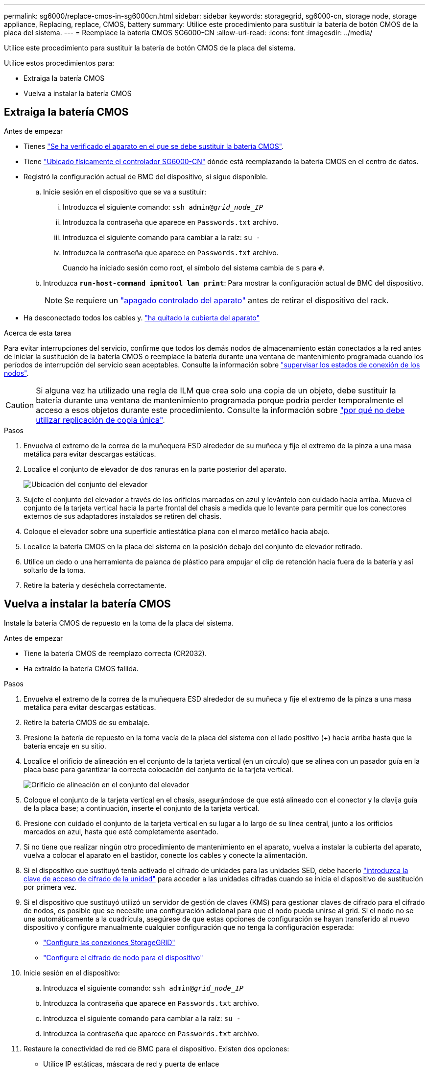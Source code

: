 ---
permalink: sg6000/replace-cmos-in-sg6000cn.html 
sidebar: sidebar 
keywords: storagegrid, sg6000-cn, storage node, storage appliance, Replacing, replace, CMOS, battery 
summary: Utilice este procedimiento para sustituir la batería de botón CMOS de la placa del sistema. 
---
= Reemplace la batería CMOS SG6000-CN
:allow-uri-read: 
:icons: font
:imagesdir: ../media/


[role="lead"]
Utilice este procedimiento para sustituir la batería de botón CMOS de la placa del sistema.

Utilice estos procedimientos para:

* Extraiga la batería CMOS
* Vuelva a instalar la batería CMOS




== Extraiga la batería CMOS

.Antes de empezar
* Tienes link:verify-component-to-replace-sg6000cn.html["Se ha verificado el aparato en el que se debe sustituir la batería CMOS"].
* Tiene link:locating-controller-in-data-center.html["Ubicado físicamente el controlador SG6000-CN"] dónde está reemplazando la batería CMOS en el centro de datos.
* Registró la configuración actual de BMC del dispositivo, si sigue disponible.
+
.. Inicie sesión en el dispositivo que se va a sustituir:
+
... Introduzca el siguiente comando: `ssh admin@_grid_node_IP_`
... Introduzca la contraseña que aparece en `Passwords.txt` archivo.
... Introduzca el siguiente comando para cambiar a la raíz: `su -`
... Introduzca la contraseña que aparece en `Passwords.txt` archivo.
+
Cuando ha iniciado sesión como root, el símbolo del sistema cambia de `$` para `#`.



.. Introduzca `*run-host-command ipmitool lan print*`: Para mostrar la configuración actual de BMC del dispositivo.
+

NOTE: Se requiere un link:power-sg6000-cn-controller-off-on.html["apagado controlado del aparato"] antes de retirar el dispositivo del rack.



* Ha desconectado todos los cables y. link:reinstalling-sg6000-cn-controller-cover.html["ha quitado la cubierta del aparato"]


.Acerca de esta tarea
Para evitar interrupciones del servicio, confirme que todos los demás nodos de almacenamiento están conectados a la red antes de iniciar la sustitución de la batería CMOS o reemplace la batería durante una ventana de mantenimiento programada cuando los períodos de interrupción del servicio sean aceptables. Consulte la información sobre https://docs.netapp.com/us-en/storagegrid/monitor/monitoring-system-health.html#monitor-node-connection-states["supervisar los estados de conexión de los nodos"^].


CAUTION: Si alguna vez ha utilizado una regla de ILM que crea solo una copia de un objeto, debe sustituir la batería durante una ventana de mantenimiento programada porque podría perder temporalmente el acceso a esos objetos durante este procedimiento. Consulte la información sobre https://docs.netapp.com/us-en/storagegrid/ilm/why-you-should-not-use-single-copy-replication.html["por qué no debe utilizar replicación de copia única"^].

.Pasos
. Envuelva el extremo de la correa de la muñequera ESD alrededor de su muñeca y fije el extremo de la pinza a una masa metálica para evitar descargas estáticas.
. Localice el conjunto de elevador de dos ranuras en la parte posterior del aparato.
+
image::../media/sg6060_riser_assembly_location.jpg[Ubicación del conjunto del elevador]

. Sujete el conjunto del elevador a través de los orificios marcados en azul y levántelo con cuidado hacia arriba. Mueva el conjunto de la tarjeta vertical hacia la parte frontal del chasis a medida que lo levante para permitir que los conectores externos de sus adaptadores instalados se retiren del chasis.
. Coloque el elevador sobre una superficie antiestática plana con el marco metálico hacia abajo.
. Localice la batería CMOS en la placa del sistema en la posición debajo del conjunto de elevador retirado.
. Utilice un dedo o una herramienta de palanca de plástico para empujar el clip de retención hacia fuera de la batería y así soltarlo de la toma.
. Retire la batería y deséchela correctamente.




== Vuelva a instalar la batería CMOS

Instale la batería CMOS de repuesto en la toma de la placa del sistema.

.Antes de empezar
* Tiene la batería CMOS de reemplazo correcta (CR2032).
* Ha extraído la batería CMOS fallida.


.Pasos
. Envuelva el extremo de la correa de la muñequera ESD alrededor de su muñeca y fije el extremo de la pinza a una masa metálica para evitar descargas estáticas.
. Retire la batería CMOS de su embalaje.
. Presione la batería de repuesto en la toma vacía de la placa del sistema con el lado positivo (+) hacia arriba hasta que la batería encaje en su sitio.
. Localice el orificio de alineación en el conjunto de la tarjeta vertical (en un círculo) que se alinea con un pasador guía en la placa base para garantizar la correcta colocación del conjunto de la tarjeta vertical.
+
image::../media/sg6060_riser_alignment_hole.jpg[Orificio de alineación en el conjunto del elevador]

. Coloque el conjunto de la tarjeta vertical en el chasis, asegurándose de que está alineado con el conector y la clavija guía de la placa base; a continuación, inserte el conjunto de la tarjeta vertical.
. Presione con cuidado el conjunto de la tarjeta vertical en su lugar a lo largo de su línea central, junto a los orificios marcados en azul, hasta que esté completamente asentado.
. Si no tiene que realizar ningún otro procedimiento de mantenimiento en el aparato, vuelva a instalar la cubierta del aparato, vuelva a colocar el aparato en el bastidor, conecte los cables y conecte la alimentación.
. Si el dispositivo que sustituyó tenía activado el cifrado de unidades para las unidades SED, debe hacerlo link:../installconfig/optional-enabling-node-encryption.html#access-an-encrypted-drive["introduzca la clave de acceso de cifrado de la unidad"] para acceder a las unidades cifradas cuando se inicia el dispositivo de sustitución por primera vez.
. Si el dispositivo que sustituyó utilizó un servidor de gestión de claves (KMS) para gestionar claves de cifrado para el cifrado de nodos, es posible que se necesite una configuración adicional para que el nodo pueda unirse al grid. Si el nodo no se une automáticamente a la cuadrícula, asegúrese de que estas opciones de configuración se hayan transferido al nuevo dispositivo y configure manualmente cualquier configuración que no tenga la configuración esperada:
+
** link:../installconfig/accessing-storagegrid-appliance-installer.html["Configure las conexiones StorageGRID"]
** https://docs.netapp.com/us-en/storagegrid/admin/kms-overview-of-kms-and-appliance-configuration.html#set-up-the-appliance["Configure el cifrado de nodo para el dispositivo"^]


. Inicie sesión en el dispositivo:
+
.. Introduzca el siguiente comando: `ssh admin@_grid_node_IP_`
.. Introduzca la contraseña que aparece en `Passwords.txt` archivo.
.. Introduzca el siguiente comando para cambiar a la raíz: `su -`
.. Introduzca la contraseña que aparece en `Passwords.txt` archivo.


. Restaure la conectividad de red de BMC para el dispositivo. Existen dos opciones:
+
** Utilice IP estáticas, máscara de red y puerta de enlace
** Utilice DHCP para obtener una IP, una máscara de red y una puerta de enlace
+
... Para restaurar la configuración de BMC para utilizar una IP estática, una máscara de red y una puerta de enlace, escriba los siguientes comandos:
+
`*run-host-command ipmitool lan set 1 ipsrc static*`

+
`*run-host-command ipmitool lan set 1 ipaddr _Appliance_IP_*`

+
`*run-host-command ipmitool lan set 1 netmask _Netmask_IP_*`

+
`*run-host-command ipmitool lan set 1 defgw ipaddr _Default_gateway_*`

... Para restaurar la configuración de BMC a fin de utilizar DHCP a fin de obtener una IP, una máscara de red y una puerta de enlace, introduzca el siguiente comando:
+
`*run-host-command ipmitool lan set 1 ipsrc dhcp*`





. Después de restaurar la conectividad de red de BMC, conéctese a la interfaz de BMC para auditar y restaurar cualquier configuración de BMC personalizada adicional que pueda haber aplicado. Por ejemplo, se debe confirmar la configuración de los destinos de capturas SNMP y las notificaciones por correo electrónico. Consulte link:../installconfig/configuring-bmc-interface.html["Configurar la interfaz de BMC"].
. Confirme que el nodo del dispositivo aparece en Grid Manager y que no aparece ninguna alerta.

